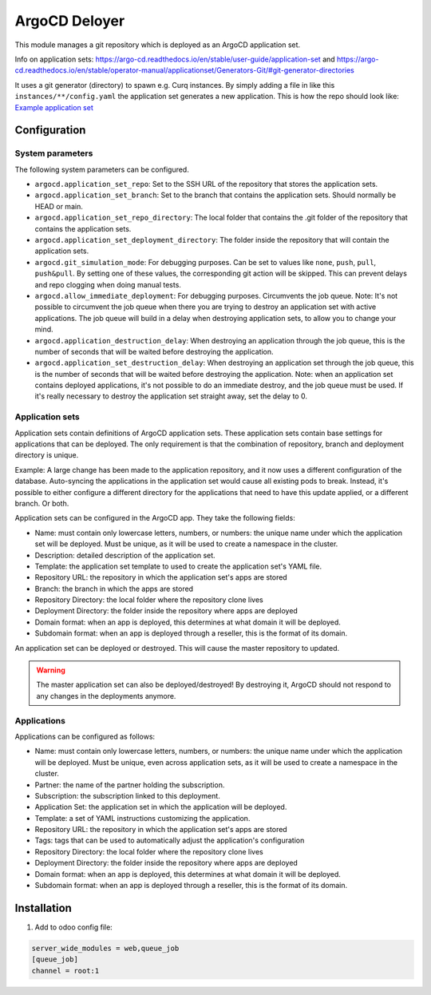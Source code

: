 **************
ArgoCD Deloyer
**************

This module manages a git repository which is deployed as an ArgoCD application set.

Info on application sets: `<https://argo-cd.readthedocs.io/en/stable/user-guide/application-set>`_ and
`<https://argo-cd.readthedocs.io/en/stable/operator-manual/applicationset/Generators-Git/#git-generator-directories>`_

It uses a git generator (directory) to spawn e.g. Curq instances.
By simply adding a file in like this ``instances/**/config.yaml`` the application set generates a new application.
This is how the repo should look like: `Example application set <git@github.com:onesteinbv/odoo-generator-k8s.git>`_


Configuration
#############

System parameters
-----------------
The following system parameters can be configured.

- ``argocd.application_set_repo``: Set to the SSH URL of the repository that stores the application sets.
- ``argocd.application_set_branch``: Set to the branch that contains the application sets. Should normally be HEAD or main.
- ``argocd.application_set_repo_directory``: The local folder that contains the .git folder of the repository that contains the application sets.
- ``argocd.application_set_deployment_directory``: The folder inside the repository that will contain the application sets.
- ``argocd.git_simulation_mode``: For debugging purposes. Can be set to values like ``none``, ``push``, ``pull``, ``push&pull``.
  By setting one of these values, the corresponding git action will be skipped. This can prevent delays and repo clogging when doing manual
  tests.
- ``argocd.allow_immediate_deployment``: For debugging purposes. Circumvents the job queue. Note: It's not possible to circumvent the job queue when there
  you are trying to destroy an application set with active applications. The job queue will build in a delay when
  destroying application sets, to allow you to change your mind.
- ``argocd.application_destruction_delay``: When destroying an application through the job queue, this is the
  number of seconds that will be waited before destroying the application.
- ``argocd.application_set_destruction_delay``: When destroying an application set through the job queue, this is the
  number of seconds that will be waited before destroying the application. Note: when an application set contains deployed
  applications, it's not possible to do an immediate destroy, and the job queue must be used. If it's really necessary
  to destroy the application set straight away, set the delay to 0.

Application sets
----------------
Application sets contain definitions of ArgoCD application sets. These application sets
contain base settings for applications that can be deployed. The only requirement is that the combination
of repository, branch and deployment directory is unique.

Example: A large change has been made to the application repository, and it now uses a different
configuration of the database. Auto-syncing the applications in the application set
would cause all existing pods to break. Instead, it's possible to either
configure a different directory for the applications that need to have this update
applied, or a different branch. Or both.

Application sets can be configured in the ArgoCD app. They take the following
fields:

- Name: must contain only lowercase letters, numbers, or numbers: the unique name
  under which the application set will be deployed. Must be unique, as it will be used to create a namespace in the cluster.
- Description: detailed description of the application set.
- Template: the application set template to used to create the application set's YAML file.
- Repository URL: the repository in which the application set's apps are stored
- Branch: the branch in which the apps are stored
- Repository Directory: the local folder where the repository clone lives
- Deployment Directory: the folder inside the repository where apps are deployed
- Domain format: when an app is deployed, this determines at what domain it will be deployed.
- Subdomain format: when an app is deployed through a reseller, this is the format of its domain.

An application set can be deployed or destroyed. This will cause the master
repository to updated.

.. warning::
  The master application set can also be deployed/destroyed! By destroying it, ArgoCD should
  not respond to any changes in the deployments anymore.

Applications
------------
Applications can be configured as follows:

- Name: must contain only lowercase letters, numbers, or numbers: the unique name
  under which the application will be deployed. Must be unique, even across application sets,
  as it will be used to create a namespace in the cluster.
- Partner: the name of the partner holding the subscription.
- Subscription: the subscription linked to this deployment.
- Application Set: the application set in which the application will be deployed.
- Template: a set of YAML instructions customizing the application.
- Repository URL: the repository in which the application set's apps are stored
- Tags: tags that can be used to automatically adjust the application's configuration
- Repository Directory: the local folder where the repository clone lives
- Deployment Directory: the folder inside the repository where apps are deployed
- Domain format: when an app is deployed, this determines at what domain it will be deployed.
- Subdomain format: when an app is deployed through a reseller, this is the format of its domain.


Installation
############

1. Add to odoo config file:

.. code-block::

  server_wide_modules = web,queue_job
  [queue_job]
  channel = root:1
